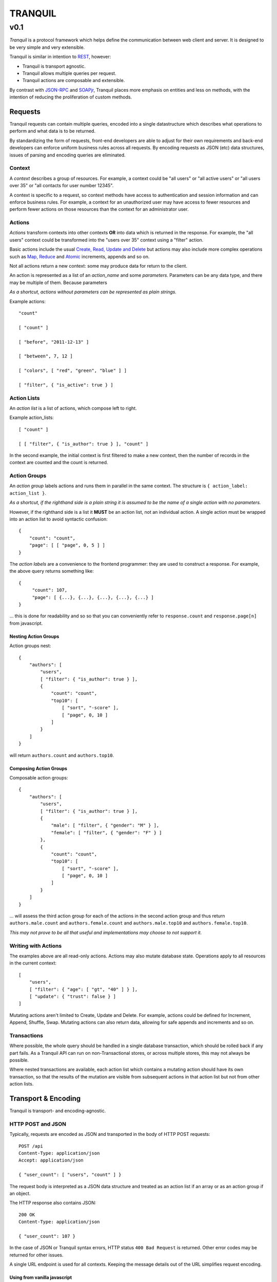 ==========
 TRANQUIL
==========
------
 v0.1
------

*Tranquil* is a protocol framework which helps define the communication
between web client and server.
It is designed to be very simple and very extensible.

Tranquil is similar in intention to
`REST <http://en.wikipedia.org/wiki/Representational_state_transfer>`_,
however:

* Tranquil is transport agnostic.
* Tranquil allows multiple queries per request.
* Tranquil actions are composable and extensible.

By contrast with `JSON-RPC <http://json-rpc.org/>`_ and
`SOAPjr <http://en.wikipedia.org/wiki/SOAPjr>`_, Tranquil places more emphasis on
entities and less on methods, with the intention of reducing the
proliferation of custom methods.


Requests
========

Tranquil requests can contain multiple queries, encoded into a single
datastructure which describes what operations to perform and what data
is to be returned.

By standardizing the form of requests, front-end developers are able to
adjust for their own requirements and back-end developers can enforce
uniform business rules across all requests.  By encoding requests as 
JSON (etc) data structures, issues of parsing and encoding queries are
eliminated.


Context
-------

A *context* describes a group of resources.
For example, a context could be "all users" or "all active users"
or "all users over 35" or "all contacts for user number 12345".

A context is specific to a request, so context methods have access
to authentication and session information and can enforce business rules.
For example, a context for an unauthorized
user may have access to fewer resources and perform fewer actions on 
those resources than the context
for an administrator user.


Actions
-------

*Actions* transform contexts into other contexts
**OR** into data which is returned in the response.
For example, the "all users" context could be transformed into
the "users over 35" context using a "filter" action.

Basic actions include the usual
`Create, Read, Update and Delete <http://en.wikipedia.org/wiki/Create,_read,_update_and_delete>`_
but actions may also include more complex operations such as
`Map, Reduce <http://en.wikipedia.org/wiki/MapReduce>`_
and `Atomic <http://en.wikipedia.org/wiki/Atomic_(computer_science)>`_
increments, appends and so on.

Not all actions return a new context: some may produce
data for return to the client.

An action is represented as a list of an *action_name*
and some *parameters*.  Parameters can be any data type,
and there may be multiple of them.  Because parameters

*As a shortcut, actions without parameters can be represented
as plain strings.*

Example actions::

    "count"

    [ "count" ]

    [ "before", "2011-12-13" ]

    [ "between", 7, 12 ]

    [ "colors", [ "red", "green", "blue" ] ]

    [ "filter", { "is_active": true } ]


Action Lists
------------

An *action list* is a list of actions, which compose left to right.

Example action_lists::

    [ "count" ]

    [ [ "filter", { "is_author": true } ], "count" ]

In the second example, the initial context is first filtered
to make a new context, then the number of records in the context
are counted and the count is returned.


Action Groups
-------------

An *action group* labels actions and runs them in parallel in the
same context.
The structure is ``{ action_label: action_list }``.

*As a shortcut, if the righthand side is a plain string it is assumed
to be the name of a single action with no parameters.*

However, if the righthand side is a list it **MUST** be an action list,
not an individual action.  A single action must be wrapped into an
action list to avoid syntactic confusion::

    {
        "count": "count",
        "page": [ [ "page", 0, 5 ] ]
    }

The *action labels* are a convenience to the frontend programmer:
they are used to construct a response.  For example, the above
query returns something like::

    {
         "count": 107,
         "page": [ {...}, {...}, {...}, {...}, {...} ]
    }

... this is done for readability and so so that you can
conveniently refer to ``response.count`` and ``response.page[n]``
from javascript.


Nesting Action Groups
~~~~~~~~~~~~~~~~~~~~~

Action groups nest::

    {
        "authors": [
            "users",
            [ "filter": { "is_author": true } ],
            {
                "count": "count",
                "top10": [
                    [ "sort", "-score" ],
                    [ "page", 0, 10 ]
                ]
            }
        ]
    }

will return ``authors.count`` and ``authors.top10``.


Composing Action Groups
~~~~~~~~~~~~~~~~~~~~~~~

Composable action groups::

    {
        "authors": [
            "users",
            [ "filter": { "is_author": true } ],
            {
                "male": [ "filter", { "gender": "M" } ],
                "female": [ "filter", { "gender": "F" } ]
            },
            {
                "count": "count",
                "top10": [
                    [ "sort", "-score" ],
                    [ "page", 0, 10 ]
                ]
            }
        ]
    }

... will assess the third action group for each of the actions
in the second action group and thus return
``authors.male.count`` and ``authors.female.count`` and
``authors.male.top10`` and ``authors.female.top10``.

*This may not prove to be all that useful and implementations may
choose to not support it.*


Writing with Actions
--------------------

The examples above are all read-only actions.  Actions may also
mutate database state.  Operations apply to all resources in the
current context::

    [
        "users",
        [ "filter": { "age": [ "gt", "40" ] } ],
        [ "update": { "trust": false } ]
    ]

Mutating actions aren't limited to Create, Update and Delete.
For example, actions could be defined for Increment, Append,
Shuffle, Swap.  Mutating actions can also return data, allowing
for safe appends and increments and so on.


Transactions
------------

Where possible, the whole query should be handled in a single
database transaction, which should be rolled back if any part fails.  As
a Tranquil API can run on non-Transactional stores, or across
multiple stores, this may not always be possible.

Where nested transactions are available, each action list which
contains a mutating action should have its own transaction, so
that the results of the mutation are visible from subsequent actions
in that action list but not from other action lists.


Transport & Encoding
====================

Tranquil is transport- and encoding-agnostic.


HTTP POST and JSON
------------------

Typically, requests are encoded as JSON and transported in the body of
HTTP POST requests::

    POST /api
    Content-Type: application/json
    Accept: application/json

    { "user_count": [ "users", "count" ] }

The request body is interpreted as a JSON data structure and treated
as an action list if an array or as an action group if an object.

The HTTP response also contains JSON::

    200 OK
    Content-Type: application/json

    { "user_count": 107 }

In the case of JSON or Tranquil syntax errors, HTTP status
``400 Bad Request`` is returned.  Other error codes may be returned
for other issues.

A single URL endpoint is used for all contexts.  Keeping the message
details out of the URL simplifies request encoding.


Using from vanilla javascript
~~~~~~~~~~~~~~~~~~~~~~~~~~~~~

A very simple example which doesn't need any external libraries or
frameworks (but has no error handling)::

    function tranquil_request(url, request, callback) {
        var xhr = new XMLHttpRequest();
        xhr.setRequestHeader('Content-Type', 'application/json');
        xhr.setRequestHeader('Accept', 'application/json');
        xhr.onreadystatechange = function() {
            if (xhr.readyState == 4) {
                var response = JSON.parse(xhr.response);
                callback(response);
            }
        };
        xhr.open('POST', url, true);
        xhr.send(JSON.stringify(request));
    }

    tranquil_request(
        '/api',
        { user_count: [ "users", "count" ] },
        function (response) { alert(response.user_count); }
    );


Using from jQuery
~~~~~~~~~~~~~~~~~

Using `jQuery's AJAX function <http://api.jquery.com/jQuery.ajax/>`_::

    var request = {
        user_count: [ "users", "count" ]
    };

    $.ajax({
        type: "POST",
        url: "/api",
        processData: false,
        contentType: "application/json",
        dataType: "json",
        data: JSON.stringify(request)
    }).done(function (response, jqxhr) {
        alert(jqxhr.responseJSON.user_count);
    });


Other Encodings
---------------

The above examples are all in JSON, but
`ProtoBuf <https://code.google.com/p/protobuf/>`_ /
`XML <http://www.w3.org/XML/>`_ /
`ASN1 <http://en.wikipedia.org/wiki/Abstract_Syntax_Notation_One>`_ /
`S-expression <http://rosettacode.org/wiki/S-Expressions>`_
encodings would be easy to define
if there was a need to do so.

Implementations using HTTP transport
should use the HTTP ``Content-Type`` and ``Accept`` headers to decide
which encoding is appropriate for requests and responses.


Other Transports
----------------

Tranquil is transport-agnostic, so transport could be by
`WebSockets <http://websocket.org/>`_, `AMQP <http://amqp.org/>`_
or `avian carrier <http://www.ietf.org/rfc/rfc1149.txt>`_.

The same resources can be made available over multiple transports
and encodings to allow for access from multiple platforms or for
backwards compatibility.


Implementation
==============

Reference implementations are in progress ... see
`Tranquil on Github <https://github.com/nickzoic/tranquil/>`_

They are not very advanced yet and contributions for these and
other platforms are welcomed!


Django
------

`Django <http://djangoproject.com/>`_ support includes a
``DjangoModelContext`` class which automatically makes available a
large part of the
`Django query API <https://docs.djangoproject.com/en/1.6/topics/db/queries/>`_
for access to your models.
A *root context* exports models as actions, allowing requests across multiple Models.

Context classes are easily customizable to enforce business rules.
Context instances are initialized with the Django request object to allow
access to authentication and session information.

A "meta" action on DjangoModelContexts returns metadata about the current context
and its available actions, making the Tranquil API (somewhat) self-documenting
assuming good docstrings on the Context classes and methods.


MongoDB / Tornado
-----------------

Also planned is an implementation using
`Tornado <http://www.tornadoweb.org/>`_ to provide HTTP and Websocket
access to `MongoDB <http://mongodb.org/>`_ collections.


More Information
================

For more information see:

* `Tranquil on Github <https://github.com/nickzoic/tranquil/>`_
* `Nick Moore <http://nick.zoic.org/>`_

